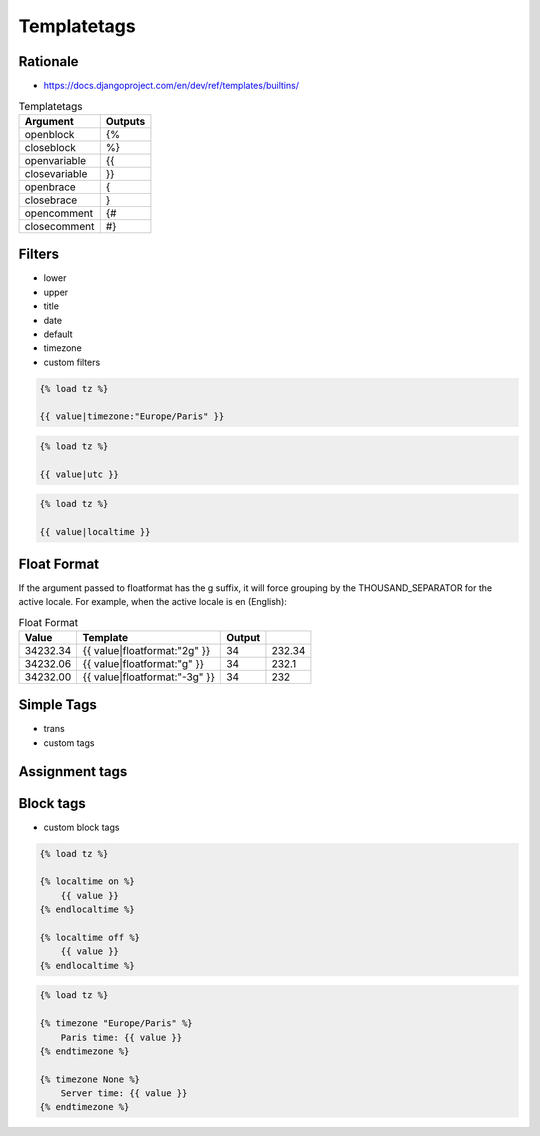 Templatetags
============

Rationale
---------
* https://docs.djangoproject.com/en/dev/ref/templates/builtins/

.. csv-table:: Templatetags
    :header: Argument, Outputs

    openblock	    , {%
    closeblock	    , %}
    openvariable	, {{
    closevariable	, }}
    openbrace	    , {
    closebrace	    , }
    opencomment	    , {#
    closecomment	, #}



Filters
-------
* lower
* upper
* title
* date
* default
* timezone
* custom filters

.. code-block:: django

    {% load tz %}

    {{ value|timezone:"Europe/Paris" }}

.. code-block:: django

    {% load tz %}

    {{ value|utc }}

.. code-block:: django

    {% load tz %}

    {{ value|localtime }}


Float Format
------------
If the argument passed to floatformat has the g suffix, it will force grouping by the THOUSAND_SEPARATOR for the active locale. For example, when the active locale is en (English):

.. csv-table:: Float Format
    :header: Value, Template, Output

    34232.34, {{ value|floatformat:"2g" }}, 34,232.34
    34232.06, {{ value|floatformat:"g" }}, 34,232.1
    34232.00, {{ value|floatformat:"-3g" }}, 34,232


Simple Tags
-----------
* trans
* custom tags


Assignment tags
---------------



Block tags
----------
* custom block tags

.. code-block:: django

    {% load tz %}

    {% localtime on %}
        {{ value }}
    {% endlocaltime %}

    {% localtime off %}
        {{ value }}
    {% endlocaltime %}

.. code-block:: django

    {% load tz %}

    {% timezone "Europe/Paris" %}
        Paris time: {{ value }}
    {% endtimezone %}

    {% timezone None %}
        Server time: {{ value }}
    {% endtimezone %}
